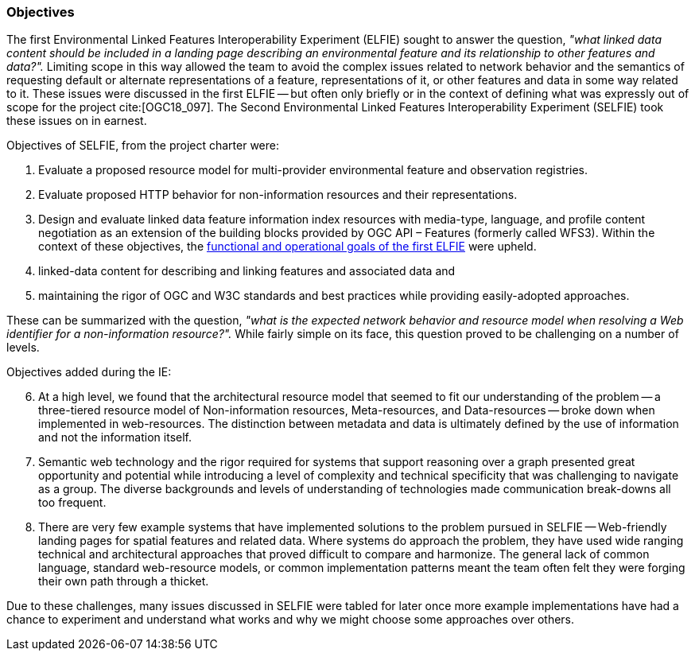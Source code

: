 [[objectives]]
=== Objectives

The first Environmental Linked Features Interoperability Experiment (ELFIE) sought to answer the question, _"what linked data content should be included in a landing page describing an environmental feature and its relationship to other features and data?"._ Limiting scope in this way allowed the team to avoid the complex issues related to network behavior and the semantics of requesting default or alternate representations of a feature, representations of it, or other features and data in some way related to it. These issues were discussed in the first ELFIE -- but often only briefly or in the context of defining what was expressly out of scope for the project cite:[OGC18_097]. The Second Environmental Linked Features Interoperability Experiment (SELFIE) took these issues on in earnest.

Objectives of SELFIE, from the project charter were:

. Evaluate a proposed resource model for multi-provider environmental feature and observation registries.
. Evaluate proposed HTTP behavior for non-information resources and their representations.
. Design and evaluate linked data feature information index resources with media-type, language, and profile content negotiation as an extension of the building blocks provided by OGC API – Features (formerly called WFS3). Within the context of these objectives, the https://docs.opengeospatial.org/per/18-097.html#Objectives[functional and operational goals of the first ELFIE] were upheld.

. linked-data content for describing and linking features and associated data and
. maintaining the rigor of OGC and W3C standards and best practices while providing easily-adopted approaches.

These can be summarized with the question, _"what is the expected network behavior and resource model when resolving a Web identifier for a non-information resource?"._ While fairly simple on its face, this question proved to be challenging on a number of levels.

Objectives added during the IE:

[start=6]
. At a high level, we found that the architectural resource model that seemed to fit our understanding of the problem -- a three-tiered resource model of Non-information resources, Meta-resources, and Data-resources -- broke down when implemented in web-resources. The distinction between metadata and data is ultimately defined by the use of information and not the information itself.
. Semantic web technology and the rigor required for systems that support reasoning over a graph presented great opportunity and potential while introducing a level of complexity and technical specificity that was challenging to navigate as a group. The diverse backgrounds and levels of understanding of technologies made communication break-downs all too frequent.
. There are very few example systems that have implemented solutions to the problem pursued in SELFIE -- Web-friendly landing pages for spatial features and related data. Where systems do approach the problem, they have used wide ranging technical and architectural approaches that proved difficult to compare and harmonize. The general lack of common language, standard web-resource models, or common implementation patterns meant the team often felt they were forging their own path through a thicket.

Due to these challenges, many issues discussed in SELFIE were tabled for later once more example implementations have had a chance to experiment and understand what works and why we might choose some approaches over others.
